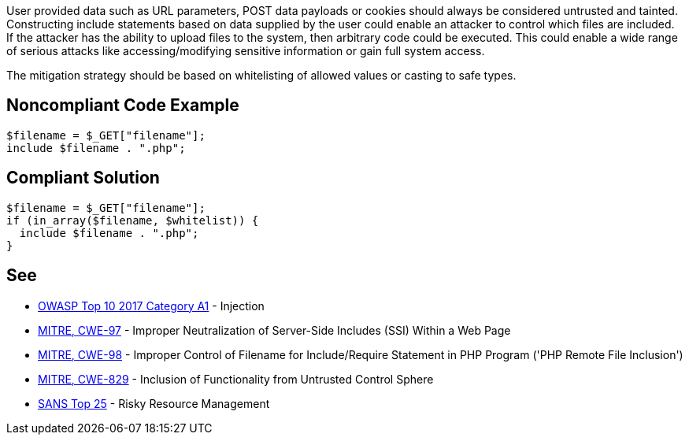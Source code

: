 User provided data such as URL parameters, POST data payloads or cookies should always be considered untrusted and tainted. Constructing include statements based on  data supplied by the user could enable an attacker to control which files are included. If the attacker has the ability to upload files to the system, then arbitrary code could be executed. This could enable a wide range of serious attacks like accessing/modifying sensitive information or gain full system access.


The mitigation strategy should be based on whitelisting of allowed values or casting to safe types.


== Noncompliant Code Example

----
$filename = $_GET["filename"];
include $filename . ".php";
----


== Compliant Solution

----
$filename = $_GET["filename"];
if (in_array($filename, $whitelist)) {
  include $filename . ".php";
}
----


== See

* https://www.owasp.org/index.php/Top_10-2017_A1-Injection[OWASP Top 10 2017 Category A1] - Injection
* https://cwe.mitre.org/data/definitions/97.html[MITRE, CWE-97] - Improper Neutralization of Server-Side Includes (SSI) Within a Web Page
* https://cwe.mitre.org/data/definitions/98.html[MITRE, CWE-98] - Improper Control of Filename for Include/Require Statement in PHP Program ('PHP Remote File Inclusion')
* https://cwe.mitre.org/data/definitions/829.html[MITRE, CWE-829] - Inclusion of Functionality from Untrusted Control Sphere
* https://www.sans.org/top25-software-errors/#cat2[SANS Top 25] - Risky Resource Management


